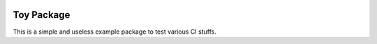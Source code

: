	.. -*- mode: rst -*-

.. image:: https://travis-ci.org/NicolasGensollen/toy_pkg.svg?branch=main
   :target: https://travis-ci.org/NicolasGensollen/toy_pkg
   :alt: Travis Build Status

.. image:: https://codecov.io/gh/NicolasGensollen/toy_pkg/branch/main/graph/badge.svg
   :target: https://codecov.io/gh/NicolasGensollen/toy_pkg
   :alt: Code coverage

.. image:: https://github.com/nicolasgensollen/toy_pkg/workflows/test/badge.svg?branch=main&event=push
   :target: https://github.com/NicolasGensollen/toy_pkg/actions?query=workflow%3Atest
   :alt: Github Actions Build Status

.. image:: https://github.com/nicolasgensollen/toy_pkg/workflows/linux macos with conda/badge.svg?branch=main&event=push
   :target: https://github.com/NicolasGensollen/toy_pkg/actions?query=workflow%3A%22linux+macos+with+conda%22
   :alt: Github Actions Build Status

Toy Package
===========

This is a simple and useless example package to test various CI stuffs.
